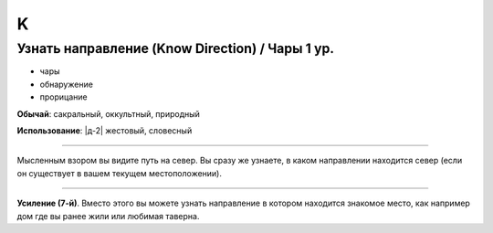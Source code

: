 K
~~~~~~~~


.. _spell--k--Know-Direction:

Узнать направление (Know Direction) / Чары 1 ур.
""""""""""""""""""""""""""""""""""""""""""""""""""

- чары
- обнаружение
- прорицание

**Обычай**: сакральный, оккультный, природный

**Использование**: |д-2| жестовый, словесный

--------------------------------------------------

Мысленным взором вы видите путь на север.
Вы сразу же узнаете, в каком направлении находится север (если он существует в вашем текущем местоположении).

--------------------------------------------------

**Усиление (7-й)**. Вместо этого вы можете узнать направление в котором находится знакомое место, как например дом где вы ранее жили или любимая таверна.


